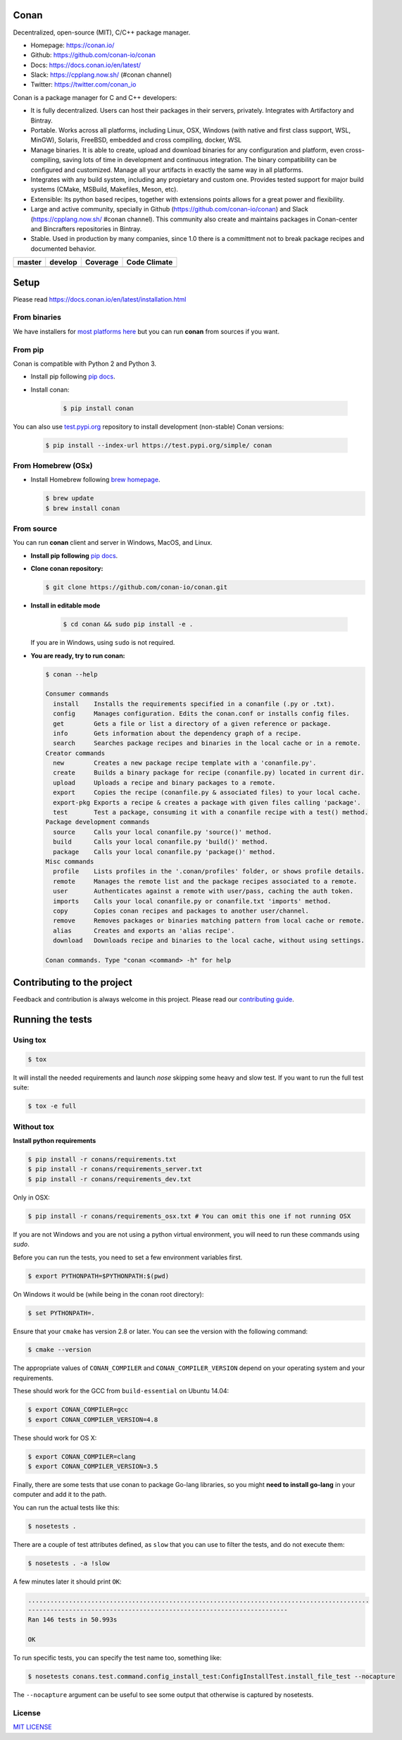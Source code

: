 |Logo|

Conan
=====

Decentralized, open-source (MIT), C/C++ package manager.

- Homepage: https://conan.io/
- Github: https://github.com/conan-io/conan
- Docs: https://docs.conan.io/en/latest/
- Slack: https://cpplang.now.sh/ (#conan channel)
- Twitter: https://twitter.com/conan_io


Conan is a package manager for C and C++ developers:

- It is fully decentralized. Users can host their packages in their servers, privately. Integrates with Artifactory and Bintray.
- Portable. Works across all platforms, including Linux, OSX, Windows (with native and first class support, WSL, MinGW),
  Solaris, FreeBSD, embedded and cross compiling, docker, WSL
- Manage binaries. It is able to create, upload and download binaries for any configuration and platform,
  even cross-compiling, saving lots of time in development and continuous integration. The binary compatibility
  can be configured and customized. Manage all your artifacts in exactly the same way in all platforms.
- Integrates with any build system, including any propietary and custom one. Provides tested support for major build systems
  (CMake, MSBuild, Makefiles, Meson, etc).
- Extensible: Its python based recipes, together with extensions points allows for a great power and flexibility.
- Large and active community, specially in Github (https://github.com/conan-io/conan) and Slack (https://cpplang.now.sh/ #conan channel).
  This community also create and maintains packages in Conan-center and Bincrafters repositories in Bintray.
- Stable. Used in production by many companies, since 1.0 there is a committment not to break package recipes and documented behavior. 



+------------------------+-------------------------+-------------------------+-------------------------+
| **master**             | **develop**             |  **Coverage**           |    **Code Climate**     |
+========================+=========================+=========================+=========================+
| |Build Status Master|  | |Build Status Develop|  |  |Develop coverage|     |   |Develop climate|     |
+------------------------+-------------------------+-------------------------+-------------------------+


Setup
=====

Please read https://docs.conan.io/en/latest/installation.html

From binaries
-------------

We have installers for `most platforms here <http://conan.io>`__ but you
can run **conan** from sources if you want.

From pip
--------

Conan is compatible with Python 2 and Python 3.

- Install pip following `pip docs`_.
- Install conan:

    .. code-block:: bash

        $ pip install conan

You can also use `test.pypi.org <https://test.pypi.org/project/conan/#history>`_ repository to install development (non-stable) Conan versions:


    .. code-block:: bash

        $ pip install --index-url https://test.pypi.org/simple/ conan


From Homebrew (OSx)
-------------------

- Install Homebrew following `brew homepage`_.

  .. code-block:: bash

      $ brew update
      $ brew install conan

From source
-----------

You can run **conan** client and server in Windows, MacOS, and Linux.

- **Install pip following** `pip docs`_.

- **Clone conan repository:**

  .. code-block:: bash

      $ git clone https://github.com/conan-io/conan.git

- **Install in editable mode**

    .. code-block:: bash

        $ cd conan && sudo pip install -e .

  If you are in Windows, using ``sudo`` is not required.

- **You are ready, try to run conan:**

  .. code-block::

    $ conan --help

    Consumer commands
      install    Installs the requirements specified in a conanfile (.py or .txt).
      config     Manages configuration. Edits the conan.conf or installs config files.
      get        Gets a file or list a directory of a given reference or package.
      info       Gets information about the dependency graph of a recipe.
      search     Searches package recipes and binaries in the local cache or in a remote.
    Creator commands
      new        Creates a new package recipe template with a 'conanfile.py'.
      create     Builds a binary package for recipe (conanfile.py) located in current dir.
      upload     Uploads a recipe and binary packages to a remote.
      export     Copies the recipe (conanfile.py & associated files) to your local cache.
      export-pkg Exports a recipe & creates a package with given files calling 'package'.
      test       Test a package, consuming it with a conanfile recipe with a test() method.
    Package development commands
      source     Calls your local conanfile.py 'source()' method.
      build      Calls your local conanfile.py 'build()' method.
      package    Calls your local conanfile.py 'package()' method.
    Misc commands
      profile    Lists profiles in the '.conan/profiles' folder, or shows profile details.
      remote     Manages the remote list and the package recipes associated to a remote.
      user       Authenticates against a remote with user/pass, caching the auth token.
      imports    Calls your local conanfile.py or conanfile.txt 'imports' method.
      copy       Copies conan recipes and packages to another user/channel.
      remove     Removes packages or binaries matching pattern from local cache or remote.
      alias      Creates and exports an 'alias recipe'.
      download   Downloads recipe and binaries to the local cache, without using settings.

    Conan commands. Type "conan <command> -h" for help

Contributing to the project
===========================

Feedback and contribution is always welcome in this project.
Please read our `contributing guide <https://github.com/conan-io/conan/blob/develop/.github/CONTRIBUTING.md>`_.

Running the tests
=================

Using tox
---------

.. code-block:: bash

    $ tox

It will install the needed requirements and launch `nose` skipping some heavy and slow test.
If you want to run the full test suite:

.. code-block:: bash

    $ tox -e full

Without tox
-----------

**Install python requirements**

.. code-block:: bash

    $ pip install -r conans/requirements.txt
    $ pip install -r conans/requirements_server.txt
    $ pip install -r conans/requirements_dev.txt


Only in OSX:

.. code-block:: bash

    $ pip install -r conans/requirements_osx.txt # You can omit this one if not running OSX


If you are not Windows and you are not using a python virtual environment, you will need to run these
commands using `sudo`.

Before you can run the tests, you need to set a few environment variables first.

.. code-block:: bash

    $ export PYTHONPATH=$PYTHONPATH:$(pwd)

On Windows it would be (while being in the conan root directory):

.. code-block:: bash

    $ set PYTHONPATH=.

Ensure that your ``cmake`` has version 2.8 or later. You can see the
version with the following command:

.. code-block:: bash

    $ cmake --version

The appropriate values of ``CONAN_COMPILER`` and ``CONAN_COMPILER_VERSION`` depend on your
operating system and your requirements.

These should work for the GCC from ``build-essential`` on Ubuntu 14.04:

.. code-block:: bash

    $ export CONAN_COMPILER=gcc
    $ export CONAN_COMPILER_VERSION=4.8

These should work for OS X:

.. code-block:: bash

    $ export CONAN_COMPILER=clang
    $ export CONAN_COMPILER_VERSION=3.5

Finally, there are some tests that use conan to package Go-lang
libraries, so you might **need to install go-lang** in your computer and
add it to the path.

You can run the actual tests like this:

.. code-block:: bash

    $ nosetests .


There are a couple of test attributes defined, as ``slow`` that you can use
to filter the tests, and do not execute them:

.. code-block:: bash

    $ nosetests . -a !slow

A few minutes later it should print ``OK``:

.. code-block:: bash

    ............................................................................................
    ----------------------------------------------------------------------
    Ran 146 tests in 50.993s

    OK

To run specific tests, you can specify the test name too, something like:

.. code-block:: bash

    $ nosetests conans.test.command.config_install_test:ConfigInstallTest.install_file_test --nocapture

The ``--nocapture`` argument can be useful to see some output that otherwise is captured by nosetests.

License
-------

`MIT LICENSE <./LICENSE.md>`__

.. |Build Status Master| image:: https://conan-ci.jfrog.info/buildStatus/icon?job=ConanTestSuite/master
   :target: https://conan-ci.jfrog.info/job/ConanTestSuite/job/master

.. |Build Status Develop| image:: https://conan-ci.jfrog.info/buildStatus/icon?job=ConanTestSuite/develop
   :target: https://conan-ci.jfrog.info/job/ConanTestSuite/job/develop

.. |Master coverage| image:: https://codecov.io/gh/conan-io/conan/branch/master/graph/badge.svg
   :target: https://codecov.io/gh/conan-io/conan/branch/master

.. |Develop coverage| image:: https://codecov.io/gh/conan-io/conan/branch/develop/graph/badge.svg
   :target: https://codecov.io/gh/conan-io/conan/branch/develop

.. |Coverage graph| image:: https://codecov.io/gh/conan-io/conan/branch/develop/graphs/tree.svg
   :height: 50px
   :width: 50 px
   :alt: Conan develop coverage

.. |Develop climate| image:: https://api.codeclimate.com/v1/badges/081b53e570d5220b34e4/maintainability.svg
   :target: https://codeclimate.com/github/conan-io/conan/maintainability
   
.. |Logo| image:: https://conan.io/img/jfrog_conan_logo.png


.. _`pip docs`: https://pip.pypa.io/en/stable/installing/

.. _`brew homepage`: http://brew.sh/